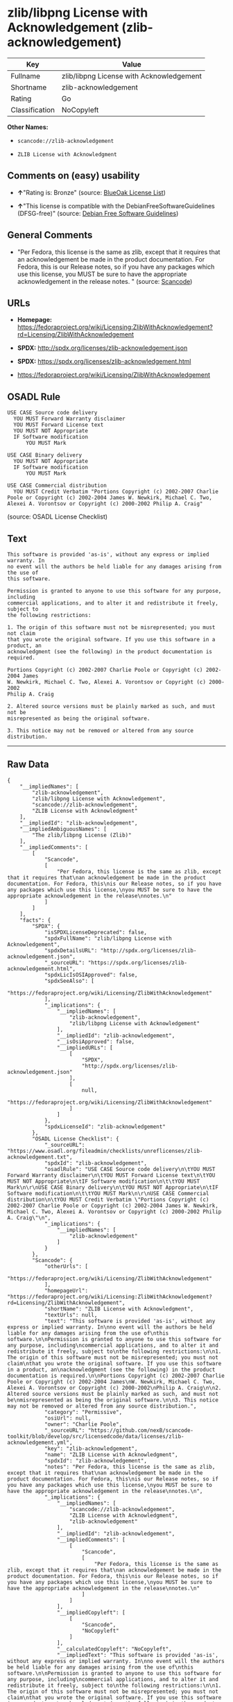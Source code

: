 * zlib/libpng License with Acknowledgement (zlib-acknowledgement)

| Key              | Value                                      |
|------------------+--------------------------------------------|
| Fullname         | zlib/libpng License with Acknowledgement   |
| Shortname        | zlib-acknowledgement                       |
| Rating           | Go                                         |
| Classification   | NoCopyleft                                 |

*Other Names:*

- =scancode://zlib-acknowledgement=

- =ZLIB License with Acknowledgment=

** Comments on (easy) usability

- *↑*"Rating is: Bronze" (source:
  [[https://blueoakcouncil.org/list][BlueOak License List]])

- *↑*"This license is compatible with the DebianFreeSoftwareGuidelines
  (DFSG-free)" (source: [[https://wiki.debian.org/DFSGLicenses][Debian
  Free Software Guidelines]])

** General Comments

- "Per Fedora, this license is the same as zlib, except that it requires
  that an acknowledgement be made in the product documentation. For
  Fedora, this is our Release notes, so if you have any packages which
  use this license, you MUST be sure to have the appropriate
  acknowledgement in the release notes. " (source:
  [[https://github.com/nexB/scancode-toolkit/blob/develop/src/licensedcode/data/licenses/zlib-acknowledgement.yml][Scancode]])

** URLs

- *Homepage:*
  https://fedoraproject.org/wiki/Licensing:ZlibWithAcknowledgement?rd=Licensing/ZlibWithAcknowledgement

- *SPDX:* http://spdx.org/licenses/zlib-acknowledgement.json

- *SPDX:* https://spdx.org/licenses/zlib-acknowledgement.html

- https://fedoraproject.org/wiki/Licensing/ZlibWithAcknowledgement

** OSADL Rule

#+BEGIN_EXAMPLE
  USE CASE Source code delivery
  	YOU MUST Forward Warranty disclaimer
  	YOU MUST Forward License text
  	YOU MUST NOT Appropriate
  	IF Software modification
  		YOU MUST Mark
  
  USE CASE Binary delivery
  	YOU MUST NOT Appropriate
  	IF Software modification
  		YOU MUST Mark
  
  USE CASE Commercial distribution
  	YOU MUST Credit Verbatim "Portions Copyright (c) 2002-2007 Charlie Poole or Copyright (c) 2002-2004 James W. Newkirk, Michael C. Two, Alexei A. Vorontsov or Copyright (c) 2000-2002 Philip A. Craig"
#+END_EXAMPLE

(source: OSADL License Checklist)

** Text

#+BEGIN_EXAMPLE
  This software is provided 'as-is', without any express or implied warranty. In
  no event will the authors be held liable for any damages arising from the use of
  this software.

  Permission is granted to anyone to use this software for any purpose, including
  commercial applications, and to alter it and redistribute it freely, subject to
  the following restrictions:

  1. The origin of this software must not be misrepresented; you must not claim
  that you wrote the original software. If you use this software in a product, an
  acknowledgment (see the following) in the product documentation is required.

  Portions Copyright (c) 2002-2007 Charlie Poole or Copyright (c) 2002-2004 James
  W. Newkirk, Michael C. Two, Alexei A. Vorontsov or Copyright (c) 2000-2002
  Philip A. Craig

  2. Altered source versions must be plainly marked as such, and must not be
  misrepresented as being the original software.

  3. This notice may not be removed or altered from any source distribution.
#+END_EXAMPLE

--------------

** Raw Data

#+BEGIN_EXAMPLE
  {
      "__impliedNames": [
          "zlib-acknowledgement",
          "zlib/libpng License with Acknowledgement",
          "scancode://zlib-acknowledgement",
          "ZLIB License with Acknowledgment"
      ],
      "__impliedId": "zlib-acknowledgement",
      "__impliedAmbiguousNames": [
          "The zlib/libpng License (Zlib)"
      ],
      "__impliedComments": [
          [
              "Scancode",
              [
                  "Per Fedora, this license is the same as zlib, except that it requires that\nan acknowledgement be made in the product documentation. For Fedora, this\nis our Release notes, so if you have any packages which use this license,\nyou MUST be sure to have the appropriate acknowledgement in the release\nnotes.\n"
              ]
          ]
      ],
      "facts": {
          "SPDX": {
              "isSPDXLicenseDeprecated": false,
              "spdxFullName": "zlib/libpng License with Acknowledgement",
              "spdxDetailsURL": "http://spdx.org/licenses/zlib-acknowledgement.json",
              "_sourceURL": "https://spdx.org/licenses/zlib-acknowledgement.html",
              "spdxLicIsOSIApproved": false,
              "spdxSeeAlso": [
                  "https://fedoraproject.org/wiki/Licensing/ZlibWithAcknowledgement"
              ],
              "_implications": {
                  "__impliedNames": [
                      "zlib-acknowledgement",
                      "zlib/libpng License with Acknowledgement"
                  ],
                  "__impliedId": "zlib-acknowledgement",
                  "__isOsiApproved": false,
                  "__impliedURLs": [
                      [
                          "SPDX",
                          "http://spdx.org/licenses/zlib-acknowledgement.json"
                      ],
                      [
                          null,
                          "https://fedoraproject.org/wiki/Licensing/ZlibWithAcknowledgement"
                      ]
                  ]
              },
              "spdxLicenseId": "zlib-acknowledgement"
          },
          "OSADL License Checklist": {
              "_sourceURL": "https://www.osadl.org/fileadmin/checklists/unreflicenses/zlib-acknowledgement.txt",
              "spdxId": "zlib-acknowledgement",
              "osadlRule": "USE CASE Source code delivery\n\tYOU MUST Forward Warranty disclaimer\n\tYOU MUST Forward License text\n\tYOU MUST NOT Appropriate\n\tIF Software modification\n\t\tYOU MUST Mark\n\r\nUSE CASE Binary delivery\n\tYOU MUST NOT Appropriate\n\tIF Software modification\n\t\tYOU MUST Mark\n\r\nUSE CASE Commercial distribution\n\tYOU MUST Credit Verbatim \"Portions Copyright (c) 2002-2007 Charlie Poole or Copyright (c) 2002-2004 James W. Newkirk, Michael C. Two, Alexei A. Vorontsov or Copyright (c) 2000-2002 Philip A. Craig\"\n",
              "_implications": {
                  "__impliedNames": [
                      "zlib-acknowledgement"
                  ]
              }
          },
          "Scancode": {
              "otherUrls": [
                  "https://fedoraproject.org/wiki/Licensing/ZlibWithAcknowledgement"
              ],
              "homepageUrl": "https://fedoraproject.org/wiki/Licensing:ZlibWithAcknowledgement?rd=Licensing/ZlibWithAcknowledgement",
              "shortName": "ZLIB License with Acknowledgment",
              "textUrls": null,
              "text": "This software is provided 'as-is', without any express or implied warranty. In\nno event will the authors be held liable for any damages arising from the use of\nthis software.\n\nPermission is granted to anyone to use this software for any purpose, including\ncommercial applications, and to alter it and redistribute it freely, subject to\nthe following restrictions:\n\n1. The origin of this software must not be misrepresented; you must not claim\nthat you wrote the original software. If you use this software in a product, an\nacknowledgment (see the following) in the product documentation is required.\n\nPortions Copyright (c) 2002-2007 Charlie Poole or Copyright (c) 2002-2004 James\nW. Newkirk, Michael C. Two, Alexei A. Vorontsov or Copyright (c) 2000-2002\nPhilip A. Craig\n\n2. Altered source versions must be plainly marked as such, and must not be\nmisrepresented as being the original software.\n\n3. This notice may not be removed or altered from any source distribution.",
              "category": "Permissive",
              "osiUrl": null,
              "owner": "Charlie Poole",
              "_sourceURL": "https://github.com/nexB/scancode-toolkit/blob/develop/src/licensedcode/data/licenses/zlib-acknowledgement.yml",
              "key": "zlib-acknowledgement",
              "name": "ZLIB License with Acknowledgment",
              "spdxId": "zlib-acknowledgement",
              "notes": "Per Fedora, this license is the same as zlib, except that it requires that\nan acknowledgement be made in the product documentation. For Fedora, this\nis our Release notes, so if you have any packages which use this license,\nyou MUST be sure to have the appropriate acknowledgement in the release\nnotes.\n",
              "_implications": {
                  "__impliedNames": [
                      "scancode://zlib-acknowledgement",
                      "ZLIB License with Acknowledgment",
                      "zlib-acknowledgement"
                  ],
                  "__impliedId": "zlib-acknowledgement",
                  "__impliedComments": [
                      [
                          "Scancode",
                          [
                              "Per Fedora, this license is the same as zlib, except that it requires that\nan acknowledgement be made in the product documentation. For Fedora, this\nis our Release notes, so if you have any packages which use this license,\nyou MUST be sure to have the appropriate acknowledgement in the release\nnotes.\n"
                          ]
                      ]
                  ],
                  "__impliedCopyleft": [
                      [
                          "Scancode",
                          "NoCopyleft"
                      ]
                  ],
                  "__calculatedCopyleft": "NoCopyleft",
                  "__impliedText": "This software is provided 'as-is', without any express or implied warranty. In\nno event will the authors be held liable for any damages arising from the use of\nthis software.\n\nPermission is granted to anyone to use this software for any purpose, including\ncommercial applications, and to alter it and redistribute it freely, subject to\nthe following restrictions:\n\n1. The origin of this software must not be misrepresented; you must not claim\nthat you wrote the original software. If you use this software in a product, an\nacknowledgment (see the following) in the product documentation is required.\n\nPortions Copyright (c) 2002-2007 Charlie Poole or Copyright (c) 2002-2004 James\nW. Newkirk, Michael C. Two, Alexei A. Vorontsov or Copyright (c) 2000-2002\nPhilip A. Craig\n\n2. Altered source versions must be plainly marked as such, and must not be\nmisrepresented as being the original software.\n\n3. This notice may not be removed or altered from any source distribution.",
                  "__impliedURLs": [
                      [
                          "Homepage",
                          "https://fedoraproject.org/wiki/Licensing:ZlibWithAcknowledgement?rd=Licensing/ZlibWithAcknowledgement"
                      ],
                      [
                          null,
                          "https://fedoraproject.org/wiki/Licensing/ZlibWithAcknowledgement"
                      ]
                  ]
              }
          },
          "Debian Free Software Guidelines": {
              "LicenseName": "The zlib/libpng License (Zlib)",
              "State": "DFSGCompatible",
              "_sourceURL": "https://wiki.debian.org/DFSGLicenses",
              "_implications": {
                  "__impliedNames": [
                      "zlib-acknowledgement"
                  ],
                  "__impliedAmbiguousNames": [
                      "The zlib/libpng License (Zlib)"
                  ],
                  "__impliedJudgement": [
                      [
                          "Debian Free Software Guidelines",
                          {
                              "tag": "PositiveJudgement",
                              "contents": "This license is compatible with the DebianFreeSoftwareGuidelines (DFSG-free)"
                          }
                      ]
                  ]
              },
              "Comment": null,
              "LicenseId": "zlib-acknowledgement"
          },
          "BlueOak License List": {
              "BlueOakRating": "Bronze",
              "url": "https://spdx.org/licenses/zlib-acknowledgement.html",
              "isPermissive": true,
              "_sourceURL": "https://blueoakcouncil.org/list",
              "name": "zlib/libpng License with Acknowledgement",
              "id": "zlib-acknowledgement",
              "_implications": {
                  "__impliedNames": [
                      "zlib-acknowledgement"
                  ],
                  "__impliedJudgement": [
                      [
                          "BlueOak License List",
                          {
                              "tag": "PositiveJudgement",
                              "contents": "Rating is: Bronze"
                          }
                      ]
                  ],
                  "__impliedCopyleft": [
                      [
                          "BlueOak License List",
                          "NoCopyleft"
                      ]
                  ],
                  "__calculatedCopyleft": "NoCopyleft",
                  "__impliedURLs": [
                      [
                          "SPDX",
                          "https://spdx.org/licenses/zlib-acknowledgement.html"
                      ]
                  ]
              }
          }
      },
      "__impliedJudgement": [
          [
              "BlueOak License List",
              {
                  "tag": "PositiveJudgement",
                  "contents": "Rating is: Bronze"
              }
          ],
          [
              "Debian Free Software Guidelines",
              {
                  "tag": "PositiveJudgement",
                  "contents": "This license is compatible with the DebianFreeSoftwareGuidelines (DFSG-free)"
              }
          ]
      ],
      "__impliedCopyleft": [
          [
              "BlueOak License List",
              "NoCopyleft"
          ],
          [
              "Scancode",
              "NoCopyleft"
          ]
      ],
      "__calculatedCopyleft": "NoCopyleft",
      "__isOsiApproved": false,
      "__impliedText": "This software is provided 'as-is', without any express or implied warranty. In\nno event will the authors be held liable for any damages arising from the use of\nthis software.\n\nPermission is granted to anyone to use this software for any purpose, including\ncommercial applications, and to alter it and redistribute it freely, subject to\nthe following restrictions:\n\n1. The origin of this software must not be misrepresented; you must not claim\nthat you wrote the original software. If you use this software in a product, an\nacknowledgment (see the following) in the product documentation is required.\n\nPortions Copyright (c) 2002-2007 Charlie Poole or Copyright (c) 2002-2004 James\nW. Newkirk, Michael C. Two, Alexei A. Vorontsov or Copyright (c) 2000-2002\nPhilip A. Craig\n\n2. Altered source versions must be plainly marked as such, and must not be\nmisrepresented as being the original software.\n\n3. This notice may not be removed or altered from any source distribution.",
      "__impliedURLs": [
          [
              "SPDX",
              "http://spdx.org/licenses/zlib-acknowledgement.json"
          ],
          [
              null,
              "https://fedoraproject.org/wiki/Licensing/ZlibWithAcknowledgement"
          ],
          [
              "SPDX",
              "https://spdx.org/licenses/zlib-acknowledgement.html"
          ],
          [
              "Homepage",
              "https://fedoraproject.org/wiki/Licensing:ZlibWithAcknowledgement?rd=Licensing/ZlibWithAcknowledgement"
          ]
      ]
  }
#+END_EXAMPLE

--------------

** Dot Cluster Graph

[[../dot/zlib-acknowledgement.svg]]